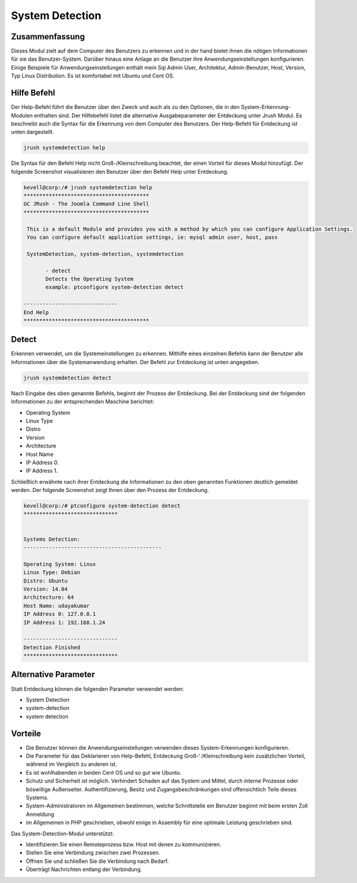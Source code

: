 ======================
System Detection
======================

Zusammenfassung
-----------------

Dieses Modul zielt auf dem Computer des Benutzers zu erkennen und in der hand bietet ihnen die nötigen Informationen für sie das Benutzer-System. Darüber hinaus eine Anlage an die Benutzer ihre Anwendungseinstellungen konfigurieren. Einige Beispiele für Anwendungseinstellungen enthält mein Sql Admin User, Architektur, Admin-Benutzer, Host, Version, Typ Linux Distribution. Es ist komfortabel mit Ubuntu und Cent OS.


Hilfe Befehl
-----------------------

Der Help-Befehl führt die Benutzer über den Zweck und auch als zu den Optionen, die in den System-Erkennung-Modulen enthalten sind. Der Hilfebefehl listet die alternative Ausgabeparameter der Entdeckung unter Jrush Modul. Es beschreibt auch die Syntax für die Erkennung von dem Computer des Benutzers. Der Help-Befehl für Entdeckung ist unten dargestellt.


.. code-block:: bash

	jrush systemdetection help


Die Syntax für den Befehl Help nicht Groß-/Kleinschreibung beachtet, der einen Vorteil für dieses Modul hinzufügt. Der folgende Screenshot visualisieren den Benutzer über den Befehl Help unter Entdeckung.



.. code-block:: bash

 kevell@corp:/# jrush systemdetection help
 ****************************************
 GC JRush - The Joomla Command Line Shell
 ****************************************

  This is a default Module and provides you with a method by which you can configure Application Settings.
  You can configure default application settings, ie: mysql admin user, host, pass

  SystemDetection, system-detection, systemdetection

        - detect
        Detects the Operating System
        example: ptconfigure system-detection detect

 ------------------------------
 End Help
 ****************************************

Detect
----------- 

Erkennen verwendet, um die Systemeinstellungen zu erkennen. Mithilfe eines einzelnen Befehls kann der Benutzer alle Informationen über die Systemanwendung erhalten.  Der Befehl zur Entdeckung ist unten angegeben.


.. code-block:: bash

	jrush systemdetection detect

Nach Eingabe des oben genannte Befehls, beginnt der Prozess der Entdeckung. Bei der Entdeckung sind der folgenden Informationen zu der entsprechenden Maschine berichtet:



* Operating System
* Linux Type
* Distro
* Version
* Architecture
* Host Name
* IP Address 0.
* IP Address 1.

Schließlich erwähnte nach ihrer Entdeckung die Informationen zu den oben genannten Funktionen deutlich gemeldet werden. Der folgende Screenshot zeigt Ihnen über den Prozess der Entdeckung.


.. code-block:: bash

 kevell@corp:/# ptconfigure system-detection detect
 ******************************


 Systems Detection:
 --------------------------------------------

 Operating System: Linux
 Linux Type: Debian
 Distro: Ubuntu
 Version: 14.04
 Architecture: 64
 Host Name: udayakumar
 IP Address 0: 127.0.0.1
 IP Address 1: 192.168.1.24

 ------------------------------
 Detection Finished
 ******************************


Alternative Parameter
----------------------------------

Statt Entdeckung können die folgenden Parameter verwendet werden:


* System Detection
* system-detection
* system detection

Vorteile
-------------

* Die Benutzer können die Anwendungseinstellungen verwenden dieses System-Erkennungen konfigurieren. 
* Die Parameter für das Deklarieren von Help-Befehl, Entdeckung Groß-‘ /Kleinschreibung kein zusätzlichen Vorteil, während im Vergleich zu 
  anderen ist. 
* Es ist wohlhabenden in beiden Cent OS und so gut wie Ubuntu. 
* Schutz und Sicherheit ist möglich. Verhindert Schaden auf das System und Mittel, durch interne Prozesse oder böswillige Außenseiter.  
  Authentifizierung, Besitz und Zugangsbeschränkungen sind offensichtlich Teile dieses Systems. 
* System-Administratoren im Allgemeinen bestimmen, welche Schnittstelle ein Benutzer beginnt mit beim ersten Zoll Anmeldung 
* im Allgemeinen in PHP geschrieben, obwohl einige in Assembly für eine optimale Leistung geschrieben sind.



Das System-Detection-Modul unterstützt:


* Identifizieren Sie einen Remoteprozess bzw. Host mit denen zu kommunizieren. 
* Stellen Sie eine Verbindung zwischen zwei Prozessen. 
* Öffnen Sie und schließen Sie die Verbindung nach Bedarf. 
* Überträgt Nachrichten entlang der Verbindung.


  


